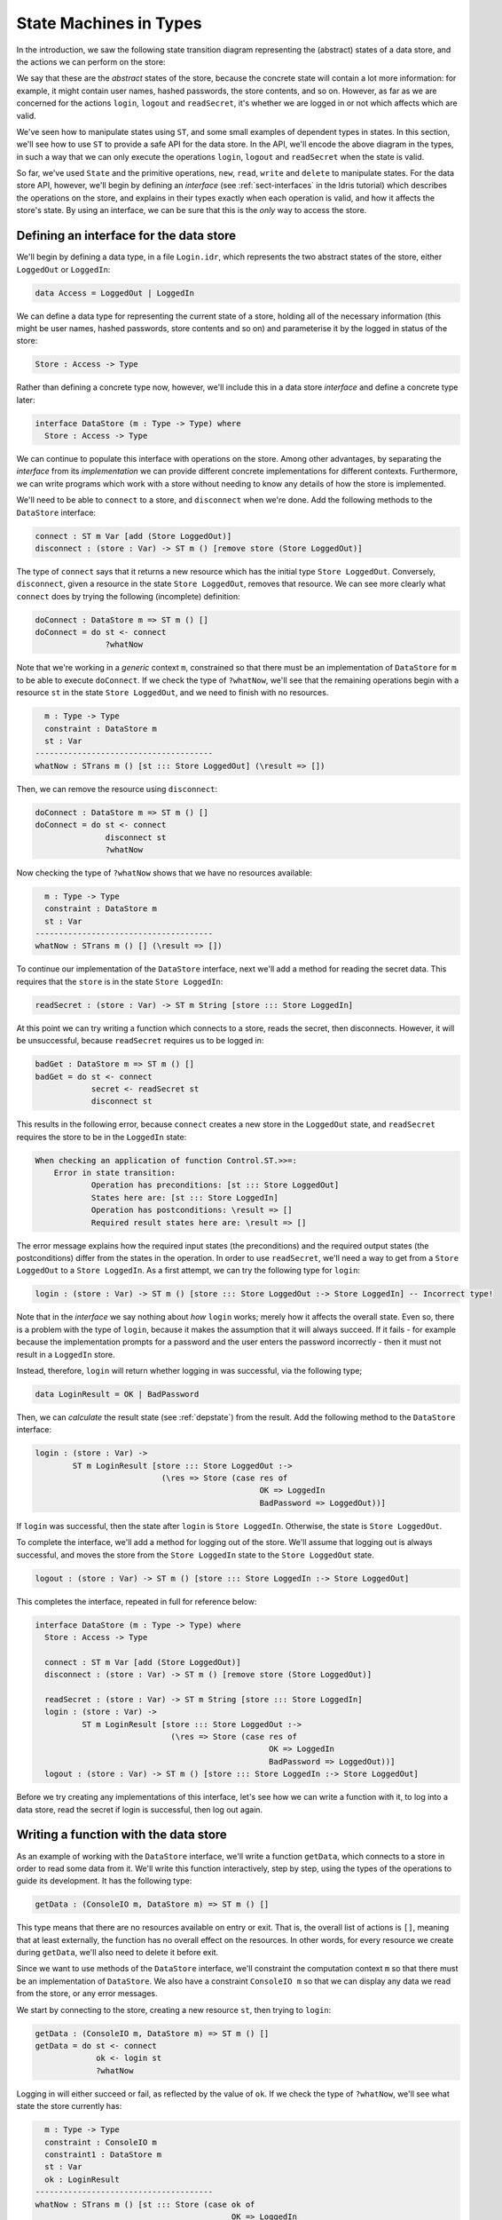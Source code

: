 .. _smstypes:

***********************
State Machines in Types
***********************

In the introduction, we saw the following state transition diagram representing
the (abstract) states of a data store, and the actions we can perform on the
store:

|login|

We say that these are the *abstract* states of the store, because the concrete
state will contain a lot more information: for example, it might contain
user names, hashed passwords, the store contents, and so on. However, as far
as we are concerned for the actions ``login``, ``logout`` and ``readSecret``, 
it's whether we are logged in or not which affects which are valid.

We've seen how to manipulate states using ``ST``, and some small examples
of dependent types in states. In this section, we'll see how to use
``ST`` to provide a safe API for the data store. In the API, we'll encode
the above diagram in the types, in such a way that we can only execute the
operations ``login``, ``logout`` and ``readSecret`` when the state is
valid.

So far, we've used ``State`` and the primitive operations, ``new``, ``read``,
``write`` and ``delete`` to manipulate states. For the data store API,
however, we'll begin by defining an *interface* (see :ref:`sect-interfaces` in
the Idris tutorial) which describes the operations on the store, and explains
in their types exactly when each operation is valid, and how it affects
the store's state. By using an interface, we can be sure that 
this is the *only* way to access the store.

Defining an interface for the data store
========================================

We'll begin by defining a data type, in a file ``Login.idr``, which represents
the two abstract states of the store, either ``LoggedOut`` or ``LoggedIn``:

.. code-block:: idris

    data Access = LoggedOut | LoggedIn

We can define a data type for representing the current state of a store,
holding all of the necessary information (this might be user names, hashed
passwords, store contents and so on) and parameterise it by the logged in
status of the store:

.. code-block:: idris

  Store : Access -> Type

Rather than defining a concrete type now, however, we'll include this in
a data store *interface* and define a concrete type later:

.. code-block:: idris

  interface DataStore (m : Type -> Type) where
    Store : Access -> Type

We can continue to populate this interface with operations on the store.  Among
other advantages, by separating the *interface* from its *implementation* we
can provide different concrete implementations for different contexts.
Furthermore, we can write programs which work with a store without needing
to know any details of how the store is implemented.

We'll need to be able to ``connect`` to a store, and ``disconnect`` when
we're done. Add the following methods to the ``DataStore`` interface:

.. code-block:: idris

    connect : ST m Var [add (Store LoggedOut)]
    disconnect : (store : Var) -> ST m () [remove store (Store LoggedOut)]

The type of ``connect`` says that it returns a new resource which has the
initial type ``Store LoggedOut``. Conversely, ``disconnect``, given a
resource in the state ``Store LoggedOut``, removes that resource.
We can see more clearly what ``connect`` does by trying the following
(incomplete) definition:

.. code-block:: idris

  doConnect : DataStore m => ST m () []
  doConnect = do st <- connect
                 ?whatNow

Note that we're working in a *generic* context ``m``, constrained so that
there must be an implementation of ``DataStore`` for ``m`` to be able to
execute ``doConnect``.
If we check the type of ``?whatNow``, we'll see that the remaining
operations begin with a resource ``st`` in the state ``Store LoggedOut``,
and we need to finish with no resources.

.. code-block:: idris

      m : Type -> Type
      constraint : DataStore m
      st : Var
    --------------------------------------
    whatNow : STrans m () [st ::: Store LoggedOut] (\result => [])

Then, we can remove the resource using ``disconnect``:

.. code-block:: idris

  doConnect : DataStore m => ST m () []
  doConnect = do st <- connect
                 disconnect st
                 ?whatNow

Now checking the type of ``?whatNow`` shows that we have no resources
available:

.. code-block:: idris

      m : Type -> Type
      constraint : DataStore m
      st : Var
    --------------------------------------
    whatNow : STrans m () [] (\result => [])

To continue our implementation of the ``DataStore`` interface, next we'll add a
method for reading the secret data. This requires that the ``store`` is in the
state ``Store LoggedIn``:

.. code-block:: idris

    readSecret : (store : Var) -> ST m String [store ::: Store LoggedIn]

At this point we can try writing a function which connects to a store,
reads the secret, then disconnects. However, it will be unsuccessful, because
``readSecret`` requires us to be logged in:

.. code-block:: idris

  badGet : DataStore m => ST m () []
  badGet = do st <- connect
              secret <- readSecret st
              disconnect st

This results in the following error, because ``connect`` creates a new
store in the ``LoggedOut`` state, and ``readSecret`` requires the store
to be in the ``LoggedIn`` state:

.. code-block:: idris

    When checking an application of function Control.ST.>>=:
        Error in state transition:
                Operation has preconditions: [st ::: Store LoggedOut]
                States here are: [st ::: Store LoggedIn]
                Operation has postconditions: \result => []
                Required result states here are: \result => []

The error message explains how the required input states (the preconditions)
and the required output states (the postconditions) differ from the states
in the operation. In order to use ``readSecret``, we'll need a way to get
from a ``Store LoggedOut`` to a ``Store LoggedIn``. As a first attempt,
we can try the following type for ``login``:

.. code-block:: idris

    login : (store : Var) -> ST m () [store ::: Store LoggedOut :-> Store LoggedIn] -- Incorrect type!

Note that in the *interface* we say nothing about *how* ``login`` works;
merely how it affects the overall state. Even so, there is a problem with
the type of ``login``, because it makes the assumption that it will always
succeed. If it fails - for example because the implementation prompts for
a password and the user enters the password incorrectly - then it must not
result in a ``LoggedIn`` store.

Instead, therefore, ``login`` will return whether logging in was successful,
via the following type;

.. code-block:: idris

    data LoginResult = OK | BadPassword

Then, we can *calculate* the result state (see :ref:`depstate`) from the
result. Add the following method to the ``DataStore`` interface:

.. code-block:: idris

    login : (store : Var) ->
            ST m LoginResult [store ::: Store LoggedOut :->
                               (\res => Store (case res of
                                                    OK => LoggedIn
                                                    BadPassword => LoggedOut))]

If ``login`` was successful, then the state after ``login`` is
``Store LoggedIn``. Otherwise, the state is ``Store LoggedOut``.

To complete the interface, we'll add a method for logging out of the store.
We'll assume that logging out is always successful, and moves the store
from the ``Store LoggedIn`` state to the ``Store LoggedOut`` state.

.. code-block:: idris

    logout : (store : Var) -> ST m () [store ::: Store LoggedIn :-> Store LoggedOut]

This completes the interface, repeated in full for reference below:

.. code-block:: idris

  interface DataStore (m : Type -> Type) where
    Store : Access -> Type

    connect : ST m Var [add (Store LoggedOut)]
    disconnect : (store : Var) -> ST m () [remove store (Store LoggedOut)]

    readSecret : (store : Var) -> ST m String [store ::: Store LoggedIn]
    login : (store : Var) ->
            ST m LoginResult [store ::: Store LoggedOut :->
                               (\res => Store (case res of
                                                    OK => LoggedIn
                                                    BadPassword => LoggedOut))]
    logout : (store : Var) -> ST m () [store ::: Store LoggedIn :-> Store LoggedOut]

Before we try creating any implementations of this interface, let's see how
we can write a function with it, to log into a data store, read the secret
if login is successful, then log out again.

Writing a function with the data store
======================================

As an example of working with the ``DataStore`` interface, we'll write a
function ``getData``, which connects to a store in order to read some data from
it. We'll write this function interactively, step by step, using the types of
the operations to guide its development. It has the following type:

.. code-block:: idris

  getData : (ConsoleIO m, DataStore m) => ST m () []

This type means that there are no resources available on entry or exit.
That is, the overall list of actions is ``[]``, meaning that at least
externally, the function has no overall effect on the resources. In other
words, for every resource we create during ``getData``, we'll also need to
delete it before exit.

Since we want to use methods of the ``DataStore`` interface, we'll
constraint the computation context ``m`` so that there must be an
implementation of ``DataStore``. We also have a constraint ``ConsoleIO m``
so that we can display any data we read from the store, or any error
messages.

We start by connecting to the store, creating a new resource ``st``, then
trying to ``login``:

.. code-block:: idris

  getData : (ConsoleIO m, DataStore m) => ST m () []
  getData = do st <- connect
               ok <- login st
               ?whatNow

Logging in will either succeed or fail, as reflected by the value of
``ok``. If we check the type of ``?whatNow``, we'll see what state the
store currently has:

.. code-block:: idris

      m : Type -> Type
      constraint : ConsoleIO m
      constraint1 : DataStore m
      st : Var
      ok : LoginResult
    --------------------------------------
    whatNow : STrans m () [st ::: Store (case ok of   
                                              OK => LoggedIn 
                                              BadPassword => LoggedOut)]
                          (\result => [])

The current state of ``st`` therefore depends on the value of ``ok``,
meaning that we can make progress by case splitting on ``ok``:

.. code-block:: idris

  getData : (ConsoleIO m, DataStore m) => ST m () []
  getData = do st <- connect
               ok <- login st
               case ok of
                    OK => ?whatNow_1
                    BadPassword => ?whatNow_2

The types of the holes in each branch, ``?whatNow_1`` and ``?whatNow_2``,
show how the state changes depending on whether logging in was successful.
If it succeeded, the store is ``LoggedIn``:

.. code-block:: idris

    --------------------------------------
    whatNow_1 : STrans m () [st ::: Store LoggedIn] (\result => [])

On the other hand, if it failed, the store is ``LoggedOut``:

.. code-block:: idris

    --------------------------------------
    whatNow_2 : STrans m () [st ::: Store LoggedOut] (\result => [])

In ``?whatNow_1``, since we've successfully logged in, we can now read
the secret and display it to the console:

.. code-block:: idris

  getData : (ConsoleIO m, DataStore m) => ST m () []
  getData = do st <- connect
               ok <- login st
               case ok of
                    OK => do secret <- readSecret st
                             putStrLn ("Secret is: " ++ show secret)
                             ?whatNow_1
                    BadPassword => ?whatNow_2

We need to finish the ``OK`` branch with no resources available. We can
do this by logging out of the store then disconnecting:

.. code-block:: idris

  getData : (ConsoleIO m, DataStore m) => ST m () []
  getData = do st <- connect
               ok <- login st
               case ok of
                    OK => do secret <- readSecret st
                             putStrLn ("Secret is: " ++ show secret)
                             logout st
                             disconnect st
                    BadPassword => ?whatNow_2

Note that we *must* ``logout`` of ``st`` before calling ``disconnect``,
because ``disconnect`` requires that the store is in the ``LoggedOut``
state.

Furthermore, we can't simply use ``delete`` to remove the resource, as
we did with the ``State`` examples in the previous section, because
``delete`` only works when the resource has type ``State ty``, for some
type ``ty``. If we try to use ``delete`` instead of ``disconnect``, we'll
see an error message like the following:

.. code-block:: idris

    When checking argument prf to function Control.ST.delete:
            Can't find a value of type
                    InState st (State st) [st ::: Store LoggedOut]

In other words, the type checker can't find a proof that the resource
``st`` has a type of the form ``State st``, because its type is
``Store LoggedOut``. Since ``Store`` is part of the ``DataStore`` interface,
we *can't* yet know the concrete representation of the ``Store``, so we
need to remove the resource via the interface, with ``disconnect``, rather
than directly with ``delete``.

We can complete ``getData`` as follows, using a pattern matching bind
alternative (see the Idris tutorial, :ref:`monadsdo`) rather than a
``case`` statement to catch the possibility of an error with ``login``:

.. code-block:: idris

  getData : (ConsoleIO m, DataStore m) => ST m () []
  getData = do st <- connect
               OK <- login st
                  | BadPassword => do putStrLn "Failure"
                                      disconnect st
               secret <- readSecret st
               putStrLn ("Secret is: " ++ show secret)
               logout st
               disconnect st

We can't yet try this out, however, because we don't have any implementations
of ``DataStore``! If we try to execute it in an ``IO`` context, for example,
we'll get an error saying that there's no implementation of ``DataStore IO``:

.. code::

    *Login> :exec run {m = IO} getData
    When checking an application of function Control.ST.run:
            Can't find implementation for DataStore IO

The final step in implementing a data store which correctly follows the
state transition diagram, therefore, is to provide an implementation
of ``DataStore``.

Implementing the interface
==========================

To execute ``getData`` in ``IO``, we'll need to provide an implementation
of ``DataStore`` which works in the ``IO`` context. We can begin as
follows:

.. code-block:: idris

  implementation DataStore IO where

Then, we can ask Idris to populate the interface with skeleton definitions
for the necessary methods (press ``Ctrl-Alt-A`` in Atom for "add definition"
or the corresponding shortcut for this in the Idris mode in your favourite
editor):

.. code-block:: idris

  implementation DataStore IO where
    Store x = ?DataStore_rhs_1
    connect = ?DataStore_rhs_2
    disconnect store = ?DataStore_rhs_3
    readSecret store = ?DataStore_rhs_4
    login store = ?DataStore_rhs_5
    logout store = ?DataStore_rhs_6

The first decision we'll need to make is how to represent the data store.
We'll keep this simple, and store the data as a single ``String``, using
a hard coded password to gain access. So, we can define ``Store`` as
follows, using a ``String`` to represent the data no matter whether we
are ``LoggedOut`` or ``LoggedIn``:

.. code-block:: idris

    Store x = State String

Now that we've given a concrete type for ``Store``, we can implement operations
for connecting, disconnecting, and accessing the data. And, since we used
``State``, we can use ``new``, ``delete``, ``read`` and ``write`` to
manipulate the store.

Looking at the types of the holes tells us how we need to manipulate the
state. For example, the ``?DataStore_rhs_2`` hole tells us what we need
to do to implement ``connect``. We need to return a new ``Var`` which 
represents a resource of type ``State String``:

.. code-block:: idris

    --------------------------------------
    DataStore_rhs_2 : STrans IO Var [] (\result => [result ::: State String])

We can implement this by creating a new variable with some data for the
content of the store (we can use any ``String`` for this) and returning
that variable:

.. code-block:: idris

    connect = do store <- new "Secret Data"
                 pure store

For ``disconnect``, we only need to delete the resource:

.. code-block:: idris

    disconnect store = delete store

For ``readSecret``, we need to read the secret data and return the
``String``. Since we now know the concrete representation of the data is
a ``State String``, we can use ``read`` to access the data directly:

.. code-block:: idris

    readSecret store = read store

We'll do ``logout`` next and return to ``login``. Checking the hole
reveals the following:

.. code-block:: idris

      store : Var
    --------------------------------------
    DataStore_rhs_6 : STrans IO () [store ::: State String] (\result => [store ::: State String])

So, in this minimal implementation, we don't actually have to do anything!

.. code-block:: idris

    logout store = pure ()

For ``login``, we need to return whether logging in was successful. We'll
do this by prompting for a password, and returning ``OK`` if it matches
a hard coded password, or ``BadPassword`` otherwise:

.. code-block:: idris

    login store = do putStr "Enter password: "
                     p <- getStr
                     if p == "Mornington Crescent"
                        then pure OK
                        else pure BadPassword

For reference, here is the complete implementation which allows us to
execute a ``DataStore`` program at the REPL:

.. code-block:: idris

  implementation DataStore IO where
    Store x = State String
    connect = do store <- new "Secret Data"
                 pure store
    disconnect store = delete store
    readSecret store = read store
    login store = do putStr "Enter password: "
                     p <- getStr
                     if p == "Mornington Crescent"
                        then pure OK
                        else pure BadPassword
    logout store = pure ()

Finally, we can try this at the REPL as follows (Idris defaults to the
``IO`` context at the REPL if there is an implementation available, so no
need to give the ``m`` argument explicitly here):

.. code:: 

    *Login> :exec run getData
    Enter password: Mornington Crescent
    Secret is: "Secret Data"

    *Login> :exec run getData
    Enter password: Dollis Hill
    Failure

We can only use ``read``, ``write``, ``new`` and ``delete`` on a resource
with a ``State`` type. So, *within* the implementation of ``DataStore``,
or anywhere where we know the context is ``IO``, we can access the data store
however we like: this is where the internal details of ``DataStore`` are
implemented. However, if we merely have a constraint ``DataStore m``, we can't
know how the store is implemented, so we can only access via the API given
by the ``DataStore`` interface.

It is therefore good practice to use a *generic* context ``m`` for functions
like ``getData``, and constrain by only the interfaces we need, rather than
using a concrete context ``IO``.

We've now seen how to manipulate states, and how to encapsulate state
transitions for a specific system like the data store in an interface.
However, realistic systems will need to *compose* state machines. We'll
either need to use more than one state machine at a time, or implement one
state machine in terms of one or more others. We'll see how to achieve this
in the next section.

.. |login| image:: ../image/login.png
                   :width: 500px
